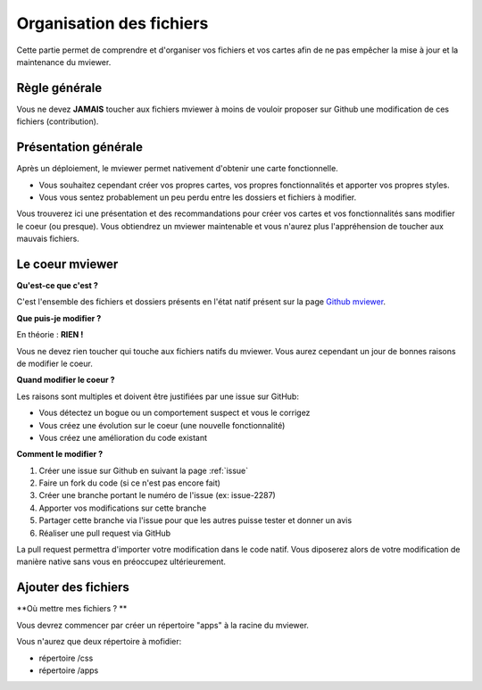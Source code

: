 .. Authors :
.. mviewer team

.. _filesystem:

Organisation des fichiers
=========================

Cette partie permet de comprendre et d'organiser vos fichiers et vos cartes afin de ne pas empêcher la mise à jour et la maintenance du mviewer.

Règle générale
--------------

Vous ne devez **JAMAIS** toucher aux fichiers mviewer à moins de vouloir proposer sur Github une modification de ces fichiers (contribution).

Présentation générale
---------------------

Après un déploiement, le mviewer permet nativement d'obtenir une carte fonctionnelle.

- Vous souhaitez cependant créer vos propres cartes, vos propres fonctionnalités et apporter vos propres styles. 
- Vous vous sentez probablement un peu perdu entre les dossiers et fichiers à modifier.

Vous trouverez ici une présentation et des recommandations pour créer vos cartes et vos fonctionnalités sans modifier le coeur (ou presque).
Vous obtiendrez un mviewer maintenable et vous n'aurez plus l'appréhension de toucher aux mauvais fichiers.

Le coeur mviewer
----------------

**Qu'est-ce que c'est ?**

C'est l'ensemble des fichiers et dossiers présents en l'état natif présent sur la page `Github mviewer <https://github.com/geobretagne/mviewer>`_.

**Que puis-je modifier ?**

En théorie : **RIEN !**

Vous ne devez rien toucher qui touche aux fichiers natifs du mviewer. Vous aurez cependant un jour de bonnes raisons de modifier le coeur.


**Quand modifier le coeur ?**

Les raisons sont multiples et doivent être justifiées par une issue sur GitHub: 

- Vous détectez un bogue ou un comportement suspect et vous le corrigez
- Vous créez une évolution sur le coeur (une nouvelle fonctionnalité)
- Vous créez une amélioration du code existant

**Comment le modifier ?**

#. Créer une issue sur Github en suivant la page :ref:`issue`
#. Faire un fork du code (si ce n'est pas encore fait)
#. Créer une branche portant le numéro de l'issue (ex: issue-2287)
#. Apporter vos modifications sur cette branche
#. Partager cette branche via l'issue pour que les autres puisse tester et donner un avis
#. Réaliser une pull request via GitHub

La pull request permettra d'importer votre modification dans le code natif. Vous diposerez alors de votre modification de manière native sans vous en préoccupez ultérieurement.

Ajouter des fichiers
---------------------

**Où mettre mes fichiers ? **

Vous devrez commencer par créer un répertoire "apps" à la racine du mviewer.

Vous n'aurez que deux répertoire à mofidier:

- répertoire /css
- répertoire /apps

